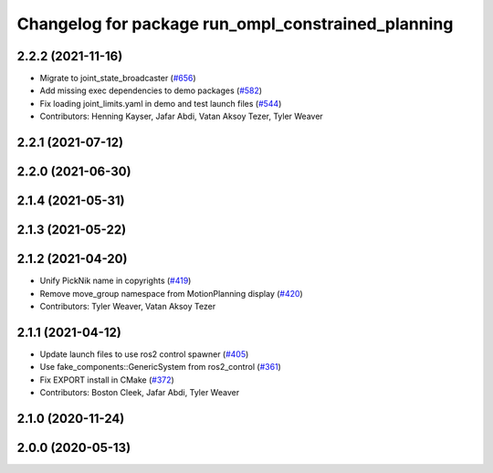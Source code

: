 ^^^^^^^^^^^^^^^^^^^^^^^^^^^^^^^^^^^^^^^^^^^^^^^^^^^
Changelog for package run_ompl_constrained_planning
^^^^^^^^^^^^^^^^^^^^^^^^^^^^^^^^^^^^^^^^^^^^^^^^^^^

2.2.2 (2021-11-16)
------------------
* Migrate to joint_state_broadcaster (`#656 <https://github.com/ros-planning/moveit2/issues/656>`_)
* Add missing exec dependencies to demo packages (`#582 <https://github.com/ros-planning/moveit2/issues/582>`_)
* Fix loading joint_limits.yaml in demo and test launch files (`#544 <https://github.com/ros-planning/moveit2/issues/544>`_)
* Contributors: Henning Kayser, Jafar Abdi, Vatan Aksoy Tezer, Tyler Weaver

2.2.1 (2021-07-12)
------------------

2.2.0 (2021-06-30)
------------------

2.1.4 (2021-05-31)
------------------

2.1.3 (2021-05-22)
------------------

2.1.2 (2021-04-20)
------------------
* Unify PickNik name in copyrights (`#419 <https://github.com/ros-planning/moveit2/issues/419>`_)
* Remove move_group namespace from MotionPlanning display (`#420 <https://github.com/ros-planning/moveit2/issues/420>`_)
* Contributors: Tyler Weaver, Vatan Aksoy Tezer

2.1.1 (2021-04-12)
------------------
* Update launch files to use ros2 control spawner (`#405 <https://github.com/ros-planning/moveit2/issues/405>`_)
* Use fake_components::GenericSystem from ros2_control (`#361 <https://github.com/ros-planning/moveit2/issues/361>`_)
* Fix EXPORT install in CMake (`#372 <https://github.com/ros-planning/moveit2/issues/372>`_)
* Contributors: Boston Cleek, Jafar Abdi, Tyler Weaver

2.1.0 (2020-11-24)
------------------

2.0.0 (2020-05-13)
------------------
